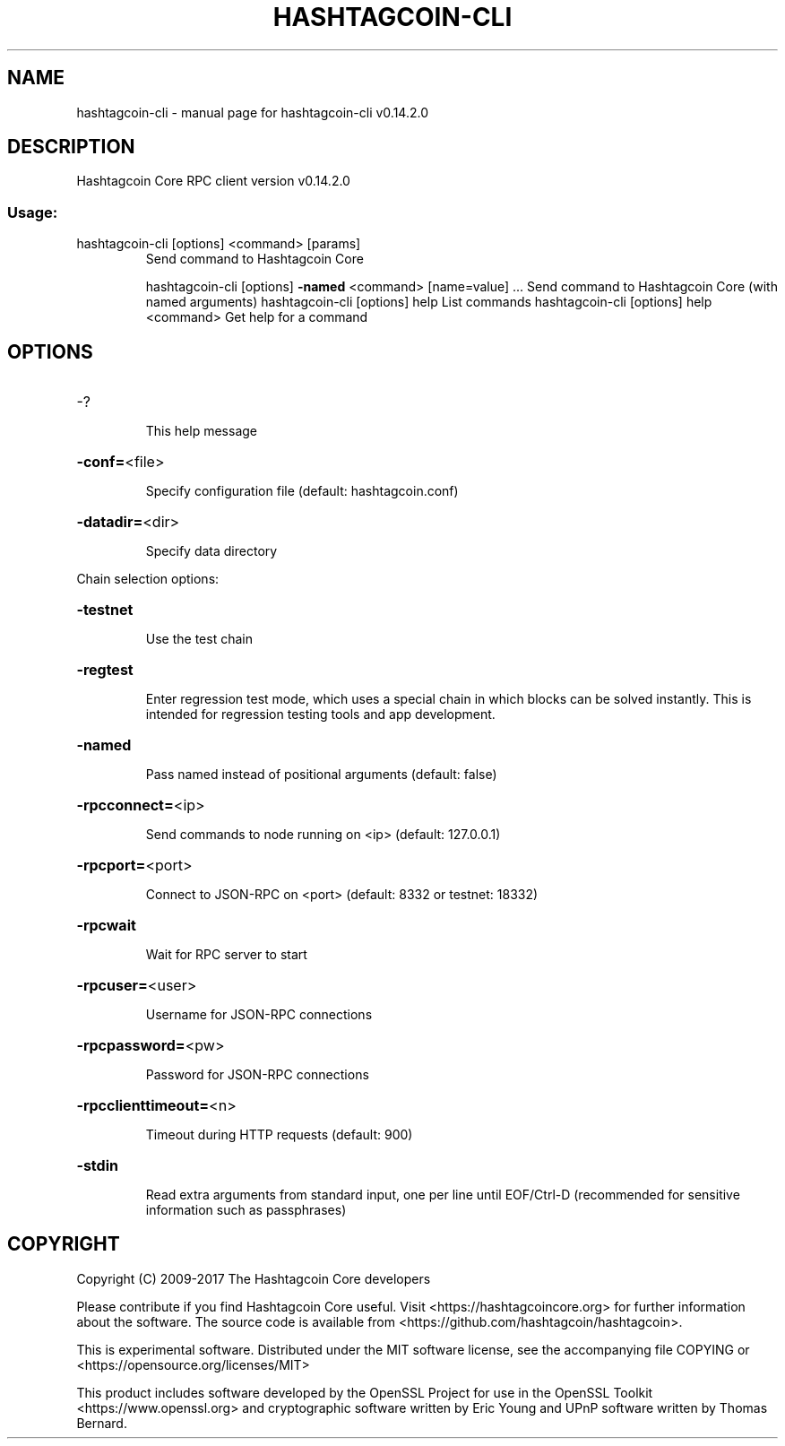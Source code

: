 .\" DO NOT MODIFY THIS FILE!  It was generated by help2man 1.47.3.
.TH HASHTAGCOIN-CLI "1" "June 2017" "hashtagcoin-cli v0.14.2.0" "User Commands"
.SH NAME
hashtagcoin-cli \- manual page for hashtagcoin-cli v0.14.2.0
.SH DESCRIPTION
Hashtagcoin Core RPC client version v0.14.2.0
.SS "Usage:"
.TP
hashtagcoin\-cli [options] <command> [params]
Send command to Hashtagcoin Core
.IP
hashtagcoin\-cli [options] \fB\-named\fR <command> [name=value] ... Send command to Hashtagcoin Core (with named arguments)
hashtagcoin\-cli [options] help                List commands
hashtagcoin\-cli [options] help <command>      Get help for a command
.SH OPTIONS
.HP
\-?
.IP
This help message
.HP
\fB\-conf=\fR<file>
.IP
Specify configuration file (default: hashtagcoin.conf)
.HP
\fB\-datadir=\fR<dir>
.IP
Specify data directory
.PP
Chain selection options:
.HP
\fB\-testnet\fR
.IP
Use the test chain
.HP
\fB\-regtest\fR
.IP
Enter regression test mode, which uses a special chain in which blocks
can be solved instantly. This is intended for regression testing
tools and app development.
.HP
\fB\-named\fR
.IP
Pass named instead of positional arguments (default: false)
.HP
\fB\-rpcconnect=\fR<ip>
.IP
Send commands to node running on <ip> (default: 127.0.0.1)
.HP
\fB\-rpcport=\fR<port>
.IP
Connect to JSON\-RPC on <port> (default: 8332 or testnet: 18332)
.HP
\fB\-rpcwait\fR
.IP
Wait for RPC server to start
.HP
\fB\-rpcuser=\fR<user>
.IP
Username for JSON\-RPC connections
.HP
\fB\-rpcpassword=\fR<pw>
.IP
Password for JSON\-RPC connections
.HP
\fB\-rpcclienttimeout=\fR<n>
.IP
Timeout during HTTP requests (default: 900)
.HP
\fB\-stdin\fR
.IP
Read extra arguments from standard input, one per line until EOF/Ctrl\-D
(recommended for sensitive information such as passphrases)
.SH COPYRIGHT
Copyright (C) 2009-2017 The Hashtagcoin Core developers

Please contribute if you find Hashtagcoin Core useful. Visit
<https://hashtagcoincore.org> for further information about the software.
The source code is available from <https://github.com/hashtagcoin/hashtagcoin>.

This is experimental software.
Distributed under the MIT software license, see the accompanying file COPYING
or <https://opensource.org/licenses/MIT>

This product includes software developed by the OpenSSL Project for use in the
OpenSSL Toolkit <https://www.openssl.org> and cryptographic software written by
Eric Young and UPnP software written by Thomas Bernard.

